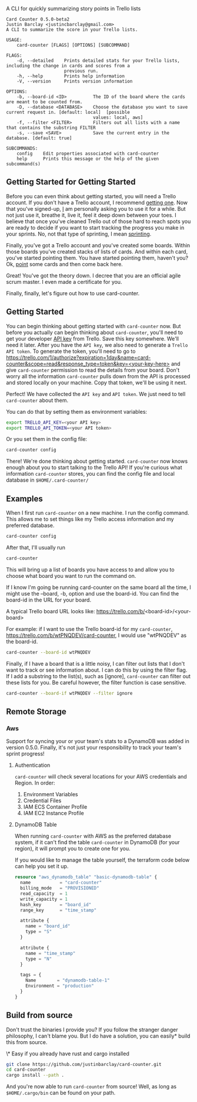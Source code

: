 A CLI for quickly summarizing story points in Trello lists

#+BEGIN_EXAMPLE
Card Counter 0.5.0-beta2
Justin Barclay <justincbarclay@gmail.com>
A CLI to summarize the score in your Trello lists.

USAGE:
    card-counter [FLAGS] [OPTIONS] [SUBCOMMAND]

FLAGS:
    -d, --detailed    Prints detailed stats for your Trello lists, including the change in cards and scores from a
                      previous run.
    -h, --help        Prints help information
    -V, --version     Prints version information

OPTIONS:
    -b, --board-id <ID>          The ID of the board where the cards are meant to be counted from.
    -D, --database <DATABASE>    Choose the database you want to save current request in. [default: local]  [possible
                                 values: local, aws]
    -f, --filter <FILTER>        Filters out all lists with a name that contains the substring FILTER
    -s, --save <SAVE>            Save the current entry in the database. [default: true]

SUBCOMMANDS:
    config    Edit properties associated with card-counter
    help      Prints this message or the help of the given subcommand(s)
#+END_EXAMPLE
** Getting Started for Getting Started
Before you can even think about getting started, you will need a Trello account. If you don't have a Trello account, I recommend [[https://trello.com/signup][getting one]]. Now that you've signed-up, _I_ am personally asking you to use it for a while. But not just use it, breathe it, live it, feel it deep down between your toes. I believe that once you've cleaned Trello out of those hard to reach spots you are ready to decide if you want to start tracking the progress you make in your sprints. No, not that type of sprinting, I mean [[https://www.atlassian.com/agile/scrum/sprints][sprinting]].

Finally, you've got a Trello account and you've created some boards. Within those boards you've created stacks of lists of cards. And within each card, you've started pointing them. You have started pointing them, haven't you? Ok, [[https://en.wikipedia.org/wiki/Fibonacci_scale_(agile)][point]] some cards and then come back here.

Great! You've got the theory down. I decree that you are an official agile scrum master. I even made a certificate for you.
[[./images/certificate_of_mastery.png]]

Finally, finally, let's figure out how to use card-counter.

** Getting Started
You can begin thinking about getting started with ~card-counter~ now. But before you actually can begin thinking about ~card-counter~, you'll need to get your developer [[https://trello.com/app-key][API key]] from Trello. Save this key somewhere. We'll need it later. After you have the ~API key~, we also need to generate a ~Trello API token~. To generate the token, you'll need to go to [[https://trello.com/1/authorize?expiration=1day&name=card-counter&scope=read&response_type=token&key=<your-key-here>]] and give ~card-counter~ permission to read the details from your board. Don't worry all the information ~card-counter~ pulls down from the API is processed and stored locally on your machine. Copy that token, we'll be using it next.

Perfect! We have collected the ~API key~ and ~API token~. We just need to tell ~card-counter~ about them. 

You can do that by setting them as environment variables:
#+BEGIN_SRC bash
export TRELLO_API_KEY=<your API key>
export TRELLO_API_TOKEN=<your API token>
#+END_SRC

Or you set them in the config file:
#+BEGIN_SRC bash
card-counter config
#+END_SRC

There! We're done thinking about getting started. ~card-counter~ now knows enough about you to start talking to the Trello API! If you're curious what information ~card-counter~ stores, you can find the config file and local database in ~$HOME/.card-counter/~

** Examples
When I first run ~card-counter~ on a new machine. I run the config command. This allows me to set things like my Trello access information and my preferred database.
#+BEGIN_SRC bash
card-counter config
#+END_SRC

After that, I'll usually run
#+BEGIN_SRC bash
card-counter 
#+END_SRC
This will bring up a list of boards you have access to and allow you to choose what board you want to run the command on.

If I know I'm going be running card-counter on the same board all the time, I might use the --board, -b, option and use the board-id. You can find the board-id in the URL for your board.

A typical Trello board URL looks like:
https://trello.com/b/<board-id>/<your-board>

For example: if I want to use the Trello board-id for my ~card-counter~, https://trello.com/b/wtPNQDEV/card-counter, I would use "wtPNQDEV" as the board-id.
#+BEGIN_SRC bash
card-counter --board-id wtPNQDEV 
#+END_SRC

Finally, if I have a board that is a little noisy, I can filter out lists that I don't want to track or see information about. I can do this by using the filter flag. If I add a substring to the list(s), such as [ignore], ~card-counter~ can filter out these lists for you. Be careful however, the filter function is case sensitive.
#+BEGIN_SRC bash
card-counter --board-if wtPNQDEV --filter ignore 
#+END_SRC

** Remote Storage
*** Aws
Support for syncing your or your team's stats to a DynamoDB was added in version 0.5.0. Finally, it's not just your responsibility to track your team's sprint progress!

**** Authentication
~card-counter~ will check several locations for your AWS credentials and Region. 
In order:
1. Environment Variables
2. Credential Files
3. IAM ECS Container Profile
4. IAM EC2 Instance Profile

**** DynamoDB Table
When running ~card-counter~ with AWS as the preferred database system, if it can't find the table ~card-counter~ in DynamoDB (for your region), it will prompt you to create one for you.

If you would like to manage the table yourself, the terraform code below can help you set it up.
#+NAME: DynamoDB config
#+BEGIN_SRC terraform
resource "aws_dynamodb_table" "basic-dynamodb-table" {
  name           = "card-counter"
  billing_mode   = "PROVISIONED"
  read_capacity  = 1
  write_capacity = 1
  hash_key       = "board_id"
  range_key      = "time_stamp"

  attribute {
    name = "board_id"
    type = "S"
  }

  attribute {
    name = "time_stamp"
    type = "N"
  }

  tags = {
    Name        = "dynamodb-table-1"
    Environment = "production"
  }
}
#+END_SRC
 
** Build from source
Don't trust the binaries I provide you? If you follow the stranger danger philosophy, I can't blame you. But I do have a solution, you can easily* build this from source.

\* Easy if you already have rust and cargo installed
#+BEGIN_SRC bash
git clone https://github.com/justinbarclay/card-counter.git
cd card-counter
cargo install --path .
#+END_SRC

And you're now able to run ~card-counter~ from source! Well, as long as ~$HOME/.cargo/bin~ can be found on your path.
